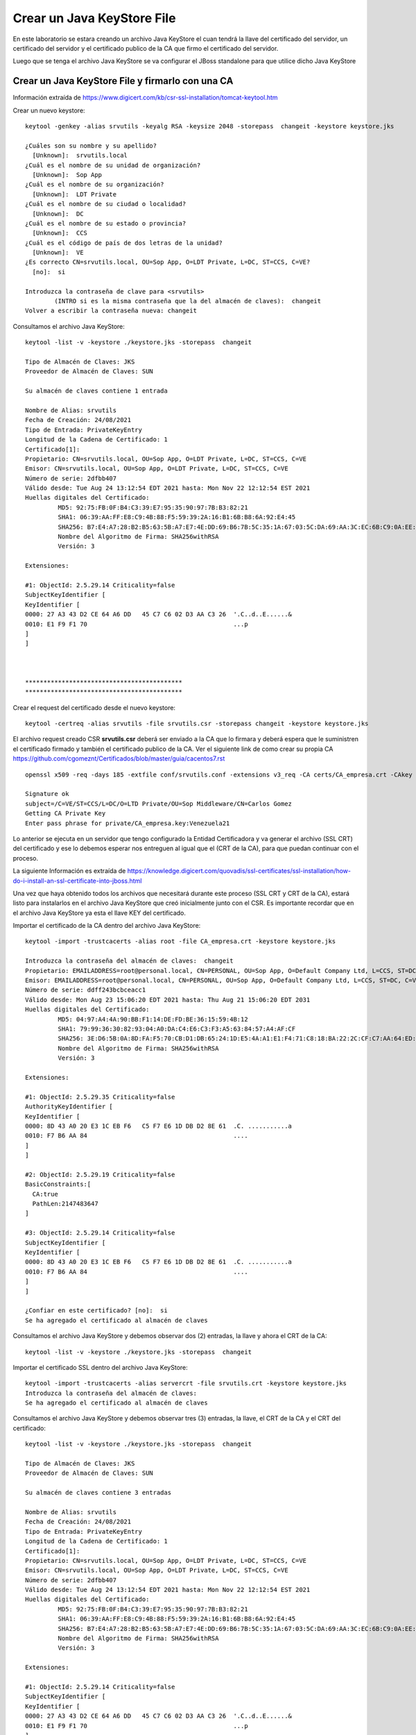 Crear un Java KeyStore File
===============================

En este laboratorio se estara creando un archivo Java KeyStore el cuan tendrá la llave del certificado del servidor, un certificado del servidor y el certificado publico de la CA que firmo el certificado del servidor.

Luego que se tenga el archivo Java KeyStore se va configurar el JBoss standalone para que utilice dicho Java KeyStore

Crear un Java KeyStore File y firmarlo con una CA
++++++++++++++++++++++++++++

Información extraída de https://www.digicert.com/kb/csr-ssl-installation/tomcat-keytool.htm

Crear un nuevo keystore::

	keytool -genkey -alias srvutils -keyalg RSA -keysize 2048 -storepass  changeit -keystore keystore.jks

	¿Cuáles son su nombre y su apellido?
	  [Unknown]:  srvutils.local
	¿Cuál es el nombre de su unidad de organización?
	  [Unknown]:  Sop App
	¿Cuál es el nombre de su organización?
	  [Unknown]:  LDT Private
	¿Cuál es el nombre de su ciudad o localidad?
	  [Unknown]:  DC
	¿Cuál es el nombre de su estado o provincia?
	  [Unknown]:  CCS
	¿Cuál es el código de país de dos letras de la unidad?
	  [Unknown]:  VE
	¿Es correcto CN=srvutils.local, OU=Sop App, O=LDT Private, L=DC, ST=CCS, C=VE?
	  [no]:  si

	Introduzca la contraseña de clave para <srvutils>
		(INTRO si es la misma contraseña que la del almacén de claves):  changeit
	Volver a escribir la contraseña nueva: changeit



Consultamos el archivo Java KeyStore::

	keytool -list -v -keystore ./keystore.jks -storepass  changeit

	Tipo de Almacén de Claves: JKS
	Proveedor de Almacén de Claves: SUN

	Su almacén de claves contiene 1 entrada

	Nombre de Alias: srvutils
	Fecha de Creación: 24/08/2021
	Tipo de Entrada: PrivateKeyEntry
	Longitud de la Cadena de Certificado: 1
	Certificado[1]:
	Propietario: CN=srvutils.local, OU=Sop App, O=LDT Private, L=DC, ST=CCS, C=VE
	Emisor: CN=srvutils.local, OU=Sop App, O=LDT Private, L=DC, ST=CCS, C=VE
	Número de serie: 2dfbb407
	Válido desde: Tue Aug 24 13:12:54 EDT 2021 hasta: Mon Nov 22 12:12:54 EST 2021
	Huellas digitales del Certificado:
		 MD5: 92:75:FB:0F:B4:C3:39:E7:95:35:90:97:7B:B3:82:21
		 SHA1: 06:39:AA:FF:E8:C9:4B:88:F5:59:39:2A:16:B1:6B:B8:6A:92:E4:45
		 SHA256: B7:E4:A7:28:B2:B5:63:5B:A7:E7:4E:DD:69:B6:7B:5C:35:1A:67:03:5C:DA:69:AA:3C:EC:6B:C9:0A:EE:9F:D9
		 Nombre del Algoritmo de Firma: SHA256withRSA
		 Versión: 3

	Extensiones: 

	#1: ObjectId: 2.5.29.14 Criticality=false
	SubjectKeyIdentifier [
	KeyIdentifier [
	0000: 27 A3 43 D2 CE 64 A6 DD   45 C7 C6 02 D3 AA C3 26  '.C..d..E......&
	0010: E1 F9 F1 70                                        ...p
	]
	]



	*******************************************
	*******************************************



Crear el request del certificado desde el nuevo keystore::

	keytool -certreq -alias srvutils -file srvutils.csr -storepass changeit -keystore keystore.jks


El archivo request creado CSR **srvutils.csr** deberá ser enviado a la CA que lo firmara y deberá espera que le suministren el certificado firmado y también el certificado publico de la CA. Ver el siguiente link de como crear su propia CA https://github.com/cgomeznt/Certificados/blob/master/guia/cacentos7.rst

::

	openssl x509 -req -days 185 -extfile conf/srvutils.conf -extensions v3_req -CA certs/CA_empresa.crt -CAkey private/CA_empresa.key -CAserial ca.srl -CAcreateserial -in request/srvutils.csr -out newcerts/srvutils.crt

	Signature ok
	subject=/C=VE/ST=CCS/L=DC/O=LTD Private/OU=Sop Middleware/CN=Carlos Gomez
	Getting CA Private Key
	Enter pass phrase for private/CA_empresa.key:Venezuela21

Lo anterior se ejecuta en un servidor que tengo configurado la Entidad Certificadora y va generar el archivo (SSL CRT) del certificado y ese lo debemos esperar nos entreguen al igual que el (CRT de la CA), para que puedan continuar con el proceso.

La siguiente Información es extraída de https://knowledge.digicert.com/quovadis/ssl-certificates/ssl-installation/how-do-i-install-an-ssl-certificate-into-jboss.html

Una vez que haya obtenido todos los archivos que necesitará durante este proceso (SSL CRT y CRT de la CA), estará listo para instalarlos en el archivo Java KeyStore que creó inicialmente junto con el CSR. Es importante recordar que en el archivo Java KeyStore ya esta el llave KEY del certificado.

Importar el certificado de la CA dentro del archivo Java KeyStore::

	keytool -import -trustcacerts -alias root -file CA_empresa.crt -keystore keystore.jks

	Introduzca la contraseña del almacén de claves:  changeit
	Propietario: EMAILADDRESS=root@personal.local, CN=PERSONAL, OU=Sop App, O=Default Company Ltd, L=CCS, ST=DC, C=VE
	Emisor: EMAILADDRESS=root@personal.local, CN=PERSONAL, OU=Sop App, O=Default Company Ltd, L=CCS, ST=DC, C=VE
	Número de serie: ddff243bcbceacc1
	Válido desde: Mon Aug 23 15:06:20 EDT 2021 hasta: Thu Aug 21 15:06:20 EDT 2031
	Huellas digitales del Certificado:
		 MD5: 04:97:A4:4A:90:BB:F1:14:DE:FD:BE:36:15:59:4B:12
		 SHA1: 79:99:36:30:82:93:04:A0:DA:C4:E6:C3:F3:A5:63:84:57:A4:AF:CF
		 SHA256: 3E:D6:5B:0A:8D:FA:F5:70:CB:D1:DB:65:24:1D:E5:4A:A1:E1:F4:71:C8:18:BA:22:2C:CF:C7:AA:64:ED:50:67
		 Nombre del Algoritmo de Firma: SHA256withRSA
		 Versión: 3

	Extensiones: 

	#1: ObjectId: 2.5.29.35 Criticality=false
	AuthorityKeyIdentifier [
	KeyIdentifier [
	0000: 8D 43 A0 20 E3 1C EB F6   C5 F7 E6 1D DB D2 8E 61  .C. ...........a
	0010: F7 B6 AA 84                                        ....
	]
	]

	#2: ObjectId: 2.5.29.19 Criticality=false
	BasicConstraints:[
	  CA:true
	  PathLen:2147483647
	]

	#3: ObjectId: 2.5.29.14 Criticality=false
	SubjectKeyIdentifier [
	KeyIdentifier [
	0000: 8D 43 A0 20 E3 1C EB F6   C5 F7 E6 1D DB D2 8E 61  .C. ...........a
	0010: F7 B6 AA 84                                        ....
	]
	]

	¿Confiar en este certificado? [no]:  si
	Se ha agregado el certificado al almacén de claves


Consultamos el archivo Java KeyStore y debemos observar dos (2) entradas, la llave y ahora el CRT de la CA::

	keytool -list -v -keystore ./keystore.jks -storepass  changeit

Importar el certificado SSL dentro del archivo Java KeyStore::

	keytool -import -trustcacerts -alias servercrt -file srvutils.crt -keystore keystore.jks
	Introduzca la contraseña del almacén de claves:  
	Se ha agregado el certificado al almacén de claves

Consultamos el archivo Java KeyStore y debemos observar tres (3) entradas, la llave, el CRT de la CA y el CRT del certificado::

	keytool -list -v -keystore ./keystore.jks -storepass  changeit

	Tipo de Almacén de Claves: JKS
	Proveedor de Almacén de Claves: SUN

	Su almacén de claves contiene 3 entradas

	Nombre de Alias: srvutils
	Fecha de Creación: 24/08/2021
	Tipo de Entrada: PrivateKeyEntry
	Longitud de la Cadena de Certificado: 1
	Certificado[1]:
	Propietario: CN=srvutils.local, OU=Sop App, O=LDT Private, L=DC, ST=CCS, C=VE
	Emisor: CN=srvutils.local, OU=Sop App, O=LDT Private, L=DC, ST=CCS, C=VE
	Número de serie: 2dfbb407
	Válido desde: Tue Aug 24 13:12:54 EDT 2021 hasta: Mon Nov 22 12:12:54 EST 2021
	Huellas digitales del Certificado:
		 MD5: 92:75:FB:0F:B4:C3:39:E7:95:35:90:97:7B:B3:82:21
		 SHA1: 06:39:AA:FF:E8:C9:4B:88:F5:59:39:2A:16:B1:6B:B8:6A:92:E4:45
		 SHA256: B7:E4:A7:28:B2:B5:63:5B:A7:E7:4E:DD:69:B6:7B:5C:35:1A:67:03:5C:DA:69:AA:3C:EC:6B:C9:0A:EE:9F:D9
		 Nombre del Algoritmo de Firma: SHA256withRSA
		 Versión: 3

	Extensiones: 

	#1: ObjectId: 2.5.29.14 Criticality=false
	SubjectKeyIdentifier [
	KeyIdentifier [
	0000: 27 A3 43 D2 CE 64 A6 DD   45 C7 C6 02 D3 AA C3 26  '.C..d..E......&
	0010: E1 F9 F1 70                                        ...p
	]
	]



	*******************************************
	*******************************************


	Nombre de Alias: root
	Fecha de Creación: 24/08/2021
	Tipo de Entrada: trustedCertEntry

	Propietario: EMAILADDRESS=root@personal.local, CN=PERSONAL, OU=Sop App, O=Default Company Ltd, L=CCS, ST=DC, C=VE
	Emisor: EMAILADDRESS=root@personal.local, CN=PERSONAL, OU=Sop App, O=Default Company Ltd, L=CCS, ST=DC, C=VE
	Número de serie: ddff243bcbceacc1
	Válido desde: Mon Aug 23 15:06:20 EDT 2021 hasta: Thu Aug 21 15:06:20 EDT 2031
	Huellas digitales del Certificado:
		 MD5: 04:97:A4:4A:90:BB:F1:14:DE:FD:BE:36:15:59:4B:12
		 SHA1: 79:99:36:30:82:93:04:A0:DA:C4:E6:C3:F3:A5:63:84:57:A4:AF:CF
		 SHA256: 3E:D6:5B:0A:8D:FA:F5:70:CB:D1:DB:65:24:1D:E5:4A:A1:E1:F4:71:C8:18:BA:22:2C:CF:C7:AA:64:ED:50:67
		 Nombre del Algoritmo de Firma: SHA256withRSA
		 Versión: 3

	Extensiones: 

	#1: ObjectId: 2.5.29.35 Criticality=false
	AuthorityKeyIdentifier [
	KeyIdentifier [
	0000: 8D 43 A0 20 E3 1C EB F6   C5 F7 E6 1D DB D2 8E 61  .C. ...........a
	0010: F7 B6 AA 84                                        ....
	]
	]

	#2: ObjectId: 2.5.29.19 Criticality=false
	BasicConstraints:[
	  CA:true
	  PathLen:2147483647
	]

	#3: ObjectId: 2.5.29.14 Criticality=false
	SubjectKeyIdentifier [
	KeyIdentifier [
	0000: 8D 43 A0 20 E3 1C EB F6   C5 F7 E6 1D DB D2 8E 61  .C. ...........a
	0010: F7 B6 AA 84                                        ....
	]
	]



	*******************************************
	*******************************************


	Nombre de Alias: servercrt
	Fecha de Creación: 24/08/2021
	Tipo de Entrada: trustedCertEntry

	Propietario: CN=srvutils.local, OU=Sop App, O=LDT Private, L=DC, ST=CCS, C=VE
	Emisor: EMAILADDRESS=root@personal.local, CN=PERSONAL, OU=Sop App, O=Default Company Ltd, L=CCS, ST=DC, C=VE
	Número de serie: b539e7db965032df
	Válido desde: Tue Aug 24 13:17:50 EDT 2021 hasta: Fri Feb 25 12:17:50 EST 2022
	Huellas digitales del Certificado:
		 MD5: 6C:0F:79:22:B2:44:4B:FD:EE:D1:47:2D:70:30:96:BD
		 SHA1: 54:8D:B8:D2:52:88:77:BA:0E:C0:5D:FA:40:2A:1E:ED:FA:15:B9:4B
		 SHA256: 2A:6C:59:14:EB:BD:40:1F:E6:26:23:EC:A5:E8:AC:E3:3E:0F:A4:0B:F3:33:77:EC:BD:22:B6:28:85:BD:37:4F
		 Nombre del Algoritmo de Firma: SHA256withRSA
		 Versión: 3

	Extensiones: 

	#1: ObjectId: 2.5.29.19 Criticality=false
	BasicConstraints:[
	  CA:false
	  PathLen: undefined
	]

	#2: ObjectId: 2.5.29.15 Criticality=false
	KeyUsage [
	  DigitalSignature
	  Non_repudiation
	  Key_Encipherment
	]

	#3: ObjectId: 2.5.29.17 Criticality=false
	SubjectAlternativeName [
	  DNSName: srvscmutils.EMPRESA.local
	  DNSName: monitoreo.EMPRESA.local
	  IPAddress: 192.168.0.20
	]



	*******************************************
	*******************************************


Ya con esto tenemos nuestro archivo Java KeyStore listo....!!!


Asignar el nuevo Java KeyStore en JBOSS
++++++++++++++++++++++++++++++++++++++++

Esto aplica par JBoss 7.x standalone. ir a la ruta del root standalone::

	cd /opt/jboss-eap-7.4/standalone/configuration/

Crear un respaldo del archivo standalone.xml::

	cp  standalone.xml standalone.xml.original

Editar el archivo standalone.xml y colocar la siguiente información dentro del TAG  <security-realms>::


	<security-realms>
	    <security-realm name="CertificateRealm">
		<server-identities>
		    <ssl>
		        <keystore path="keystore.jks" relative-to="jboss.server.config.dir" keystore-password="changeit"/>
		    </ssl>
		</server-identities>
		<authentication>
		    <truststore path="truststore.jks" relative-to="jboss.server.config.dir" keystore-password="changeit"/>
		</authentication>
	    </security-realm>
	</security-realms>

En el mismo archivo standalone.xml buscar el TAG de <subsystem xmlns="urn:jboss:domain:undertow> buscar esta linea::

	<https-listener name="https" socket-binding="https" security-realm="ApplicationRealm" enable-http2="true"/>

y remplazarla por esta otra::

	<https-listener name="https" secure="true" enabled-protocols="TLSv1.1,TLSv1.2" security-realm="CertificateRealm" socket-binding="https"/>

Entonces quedaría algo así::

	<subsystem xmlns="urn:jboss:domain:undertow:3.1">
	    <buffer-cache name="default"/>
	    <server name="default-server">
		<http-listener name="default" socket-binding="http" redirect-socket="https"/>
		<https-listener name="https" secure="true" enabled-protocols="TLSv1.1,TLSv1.2" security-realm="CertificateRealm" socket-binding="https"/>


listo ya con esto tenemos configurado JBoss EAP 7.x para que utilice certificados, solo resta realizar los Troubleshooting

En un navegador abrir y colocar la siguiente URL https://192.168.1.20:8443 y podremos ver que levanta con el certificado, también podemos hacer la consulta con openssl de la siguiente forma::

	openssl s_client -connect 192.168.1.20:8443



